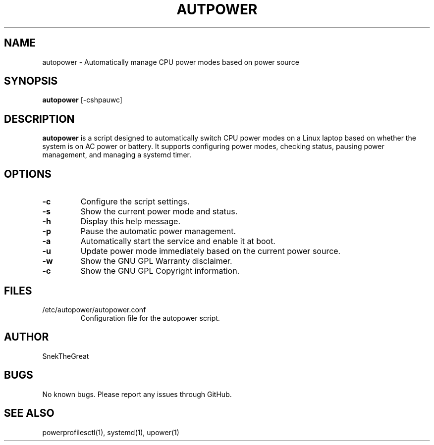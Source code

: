 .\" Manpage for autopower
.TH AUTPOWER 1 "August 2024" "1.0" "AutoPower Manual"
.SH NAME
autopower \- Automatically manage CPU power modes based on power source
.SH SYNOPSIS
.B autopower
[\-cshpauwc]
.SH DESCRIPTION
.B autopower
is a script designed to automatically switch CPU power modes on a Linux laptop based on whether the system is on AC power or battery. It supports configuring power modes, checking status, pausing power management, and managing a systemd timer.

.SH OPTIONS
.TP
.B \-c
Configure the script settings.
.TP
.B \-s
Show the current power mode and status.
.TP
.B \-h
Display this help message.
.TP
.B \-p
Pause the automatic power management.
.TP
.B \-a
Automatically start the service and enable it at boot.
.TP
.B \-u
Update power mode immediately based on the current power source.
.TP
.B \-w
Show the GNU GPL Warranty disclaimer.
.TP
.B \-c
Show the GNU GPL Copyright information.

.SH FILES
.TP
/etc/autopower/autopower.conf
Configuration file for the autopower script.

.SH AUTHOR
SnekTheGreat

.SH BUGS
No known bugs. Please report any issues through GitHub.

.SH SEE ALSO
powerprofilesctl(1), systemd(1), upower(1)
